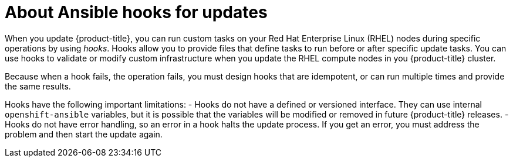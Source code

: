 // Module included in the following assemblies:
//
// * updating/updating_a_cluster/updating-cluster-rhel-compute.adoc

:_mod-docs-content-type: CONCEPT
[id="rhel-compute-about-hooks_{context}"]
= About Ansible hooks for updates

When you update {product-title}, you can run custom tasks on your Red Hat
Enterprise Linux (RHEL) nodes during specific operations by using _hooks_. Hooks
allow you to provide files that define tasks to run before or after specific
update tasks. You can use hooks to validate or modify custom
infrastructure when you update the RHEL compute nodes in you {product-title}
cluster.

Because when a hook fails, the operation fails, you must design hooks that are
idempotent, or can run multiple times and provide the same results.

Hooks have the following important limitations:
- Hooks do not have a defined or versioned interface. They can use internal
`openshift-ansible` variables, but it is possible that the variables will be
modified or removed in future {product-title} releases.
- Hooks do not have error handling, so an error in a hook halts the update
process. If you get an error, you must address the problem and then start the
update again.